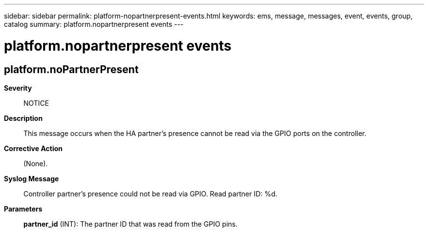 ---
sidebar: sidebar
permalink: platform-nopartnerpresent-events.html
keywords: ems, message, messages, event, events, group, catalog
summary: platform.nopartnerpresent events
---

= platform.nopartnerpresent events
:toclevels: 1
:hardbreaks:
:nofooter:
:icons: font
:linkattrs:
:imagesdir: ./media/

== platform.noPartnerPresent
*Severity*::
NOTICE
*Description*::
This message occurs when the HA partner's presence cannot be read via the GPIO ports on the controller.
*Corrective Action*::
(None).
*Syslog Message*::
Controller partner's presence could not be read via GPIO. Read partner ID: %d.
*Parameters*::
*partner_id* (INT): The partner ID that was read from the GPIO pins.
